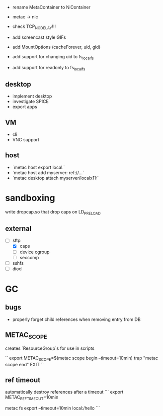 - rename MetaContainer to NiContainer
- metac -> nic

- check TCP_NODELAY!!!

- add screencast style GIFs

- add MountOptions (cacheForever, uid, gid)
- add support for changing uid to fs_localfs
- add support for readonly to fs_localfs

** desktop
- implement desktop
- investigate SPICE
- export apps

** VM
- cli
- VNC support

** host
- `metac host export local:`
- `metac host add myserver: ref://...`
- `metac desktop attach myserver/localx11:`

* sandboxing
write dropcap.so that drop caps on LD_PRELOAD

** external

- [ ] sftp
 - [X] caps
 - [ ] device cgroup
 - [ ] seccomp
- [ ] sshfs
- [ ] diod

* GC
** bugs
- properly forget child references when removing entry from DB
** METAC_SCOPE
creates `ResourceGroup`s
for use in scripts

``
export METAC_SCOPE=$(metac scope begin --timeout=10min)
trap "metac scope end" EXIT
``

** ref timeout
automatically destroy references after a timeout
```
export METAC_REF_TIMEOUT=10min
# or
metac fs export --timeout=10min local:/hello
```
